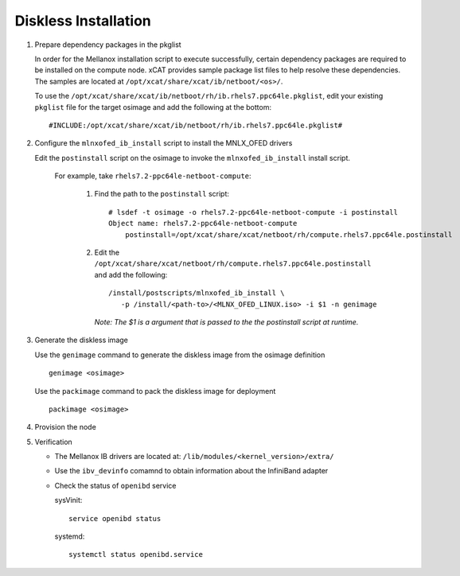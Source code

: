 Diskless Installation
=====================

#. Prepare dependency packages in the pkglist 

   In order for the Mellanox installation script to execute successfully, certain dependency packages are required to be installed on the compute node.  xCAT provides sample package list files to help resolve these dependencies.  The samples are located at ``/opt/xcat/share/xcat/ib/netboot/<os>/``.

   To use the ``/opt/xcat/share/xcat/ib/netboot/rh/ib.rhels7.ppc64le.pkglist``, edit your existing ``pkglist`` file for the target osimage and add the following at the bottom: ::

       #INCLUDE:/opt/xcat/share/xcat/ib/netboot/rh/ib.rhels7.ppc64le.pkglist#

#. Configure the ``mlnxofed_ib_install`` script to install the MNLX_OFED drivers

   Edit the ``postinstall`` script on the osimage to invoke the ``mlnxofed_ib_install`` install script.  

       For example, take ``rhels7.2-ppc64le-netboot-compute``: 

           #. Find the path to the ``postinstall`` script: :: 
    
                  # lsdef -t osimage -o rhels7.2-ppc64le-netboot-compute -i postinstall
                  Object name: rhels7.2-ppc64le-netboot-compute
                      postinstall=/opt/xcat/share/xcat/netboot/rh/compute.rhels7.ppc64le.postinstall

           #. Edit the ``/opt/xcat/share/xcat/netboot/rh/compute.rhels7.ppc64le.postinstall`` and add the following: ::
    
                  /install/postscripts/mlnxofed_ib_install \
                     -p /install/<path-to>/<MLNX_OFED_LINUX.iso> -i $1 -n genimage
    
              *Note: The $1 is a argument that is passed to the the postinstall script at runtime.*
    
#. Generate the diskless image 

   Use the ``genimage`` command to generate the diskless image from the osimage definition ::
        
	genimage <osimage>

   Use the ``packimage`` command to pack the diskless image for deployment ::

	packimage <osimage>

#. Provision the node

#. Verification

   * The Mellanox IB drivers are located at: ``/lib/modules/<kernel_version>/extra/``

   * Use the ``ibv_devinfo`` comamnd to obtain information about the InfiniBand adapter

   * Check the status of ``openibd`` service

     sysVinit: ::

         service openibd status

     systemd: ::
    
         systemctl status openibd.service 

